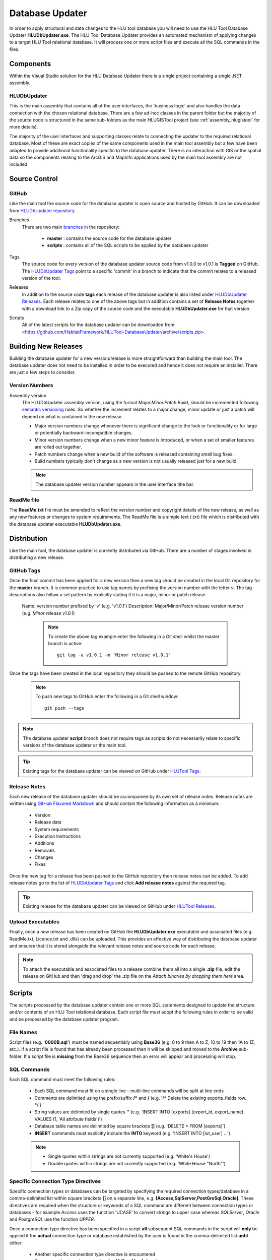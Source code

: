 ****************
Database Updater
****************

.. index::
	single: Database Updater

In order to apply structural and data changes to the HLU tool database you will need to use the HLU Tool Database Updater **HLUDbUpdater.exe**. The HLU Tool Database Updater provides an automated mechanism of applying changes to a target HLU Tool relational database. It will process one or more script files and execute all the SQL commands in the files.


Components
==========

Within the Visual Studio solution for the HLU Database Updater there is a single project containing a single .NET assembly.


.. index::
	single: Assemblies; HLUDbUpdater

.. _assembly_hlugistool:

HLUDbUpdater
------------

This is the main assembly that contains all of the user interfaces, the 'business logic' and also handles the data connection with the chosen relational database. There are a few ad-hoc classes in the parent folder but the majority of the source code is structured in the same sub-folders as the main HLUGISTool project (see :ref:`assembly_hlugistool` for more details).

The majority of the user interfaces and supporting classes relate to connecting the updater to the required relational database. Most of these are exact copies of the same components used in the main tool assembly but a few have been adapted to provide additional functionality specific to the database updater. There is no interaction with GIS or the spatial data so the components relating to the ArcGIS and MapInfo applications used by the main tool assembly are not included.


.. _database_updater_source_code:

Source Control
==============

.. index::
	single: Source Control; Database Updater
	single: Database Updater; Source Control

GitHub
------

Like the main tool the source code for the database updater is open source and hosted by GitHub. It can be downloaded from `HLUDbUpdater repository <https://github.com/HabitatFramework/HLUTool-DatabaseUpdater>`_.

Branches
	There are two main `branches <https://github.com/HabitatFramework/HLUTool-DatabaseUpdater/branches>`_ in the repository:

		* **master** : contains the source code for the database updater
		* **scripts** : contains all of the SQL scripts to be applied by the database updater

Tags
	The source code for every version of the database updater source code from v1.0.0 to v1.0.1 is **Tagged** on GitHub. The `HLUDbUpdater Tags <https://github.com/HabitatFramework/HLUTool-DatabaseUpdater/tags>`_ point to a specific 'commit' in a branch to indicate that the commit relates to a released version of the tool.

.. _database_updater_releases:

Releases
	In addition to the source code **tags** each release of the database updater is also listed under `HLUDbUpdater Releases <https://github.com/HabitatFramework/DatabaseUpdater/releases>`_. Each release relates to one of the above tags but in addition contains a set of **Release Notes** together with a download link to a Zip copy of the source code and the executable **HLUDbUpdater.exe** for that version.

.. _database_updater_scripts:

Scripts
	All of the latest scripts for the database updater can be downloaded from <https://github.com/HabitatFramework/HLUTool-DatabaseUpdater/archive/scripts.zip>.


.. raw:: latex

	\newpage

.. _database_updater_new_releases:

Building New Releases
=====================

Building the database updater for a new version/release is more straightforward than building the main tool. The database updater does not need to be installed in order to be executed and hence it does not require an installer. There are just a few steps to consider.


.. index::
	single: New Releases; Database Updater
	single: Database Updater; New Releases

Version Numbers
---------------

Assembly version
	The HLUDbUpdater assembly version, using the format *Major.Minor.Patch.Build*, should be incremented following `semantic versioning <http://semver.org/>`_ rules. So whether the increment relates to a major change, minor update or just a patch will depend on what is contained in the new release.

	* Major version numbers change whenever there is significant change to the look or functionality or for large or potentially backward-incompatible changes.
	* Minor version numbers change when a new minor feature is introduced, or when a set of smaller features are rolled out together.
	* Patch numbers change when a new build of the software is released containing small bug fixes.
	* Build numbers typically don't change as a new version is not usually released just for a new build.

	.. note::
		The database updater version number appears in the user interface title bar.

ReadMe file
-----------

The **ReadMe.txt** file must be amended to reflect the version number and copyright details of the new release, as well as any new features or changes to system requirements. The ReadMe file is a simple text (.txt) file which is distributed with the database updater executable **HLUDbUpdater.exe**.


Distribution
============

Like the main tool, the database updater is currently distributed via GitHub. There are a number of stages involved in distributing a new release.

GitHub Tags
-----------

Once the final commit has been applied for a new version then a new tag should be created in the local Git repository for the **master** branch. It is common practice to use tag names by prefixing the version number with the letter `v`. The tag descriptions also follow a set pattern by explicitly stating if it is a major, minor or patch release.

	Name: version number prefixed by 'v' (e.g. 'v1.0.1')
	Description: Major/Minor/Patch release version number (e.g. `Minor release v1.0.1`)

		.. note::
			To create the above tag example enter the following in a Git shell whilst the master branch is active::

				git tag -a v1.0.1 -m ‘Minor release v1.0.1’

Once the tags have been created in the local repository they should be pushed to the remote GitHub repository.

	.. note::
		To push new tags to GitHub enter the following in a Git shell window::

			git push --tags

.. note::
	The database updater **script** branch does not require tags as scripts do not necessarily relate to specific versions of the database updater or the main tool.

.. tip::
	Existing tags for the database updater can be viewed on GitHub under `HLUTool Tags <https://github.com/HabitatFramework/HLUTool-DatabaseUpdater/tags>`_.


Release Notes
-------------

Each new release of the database updater should be accompanied by its own set of release notes. Release notes are written using `GitHub Flavored Markdown <https://help.github.com/articles/github-flavored-markdown>`_ and should contain the following information as a minimum:

	* Version
	* Release date
	* System requirements
	* Execution Instructions
	* Additions
	* Removals
	* Changes
	* Fixes


Once the new tag for a release has been pushed to the GitHub repository then release notes can be added. To add release notes go to the list of `HLUDbUpdater Tags <https://github.com/HabitatFramework/HLUTool-DatabaseUpdater/tags>`_ and click **Add release notes** against the required tag.


.. tip::
	Existing release for the database updater can be viewed on GitHub under `HLUTool Releases <https://github.com/HabitatFramework/HLUTool-DatabaseUpdater/releases>`_.


Upload Executables
------------------

Finally, once a new release has been created on GitHub the **HLUDbUpdater.exe** executable and associated files (e.g. ReadMe.txt, Licence.txt and .dlls) can be uploaded. This provides an effective way of distributing the database updater and ensures that it is stored alongside the relevant release notes and source code for each release.

.. note::
	To attach the executable and associated files to a release combine them all into a single **.zip** file, edit the release on GitHub and then 'drag and drop' the .zip file on the *Attach binaries by dropping them here* area.


.. index::
	single: Database Updater; Scripts

Scripts
=======

The scripts processed by the database updater contain one or more SQL statements designed to update the structure and/or contents of an HLU Tool relational database. Each script file must adopt the following rules in order to be valid and be processed by the database updater program.

File Names
----------

Script files (e.g. '**0000B.sql**') must be named sequentially using **Base36** (e.g. 0 to 9 then A to Z, 10 to 19 then 1A to 1Z, etc.). If a script file is found that has already been processed then it will be skipped and moved to the **Archive** sub-folder. If a script file is **missing** from the Base36 sequence then an error will appear and processing will stop.

SQL Commands
------------

Each SQL command must meet the following rules:

	* Each SQL command must fit on a single line - multi-line commands will be split at line ends
	* Comments are delimited using the prefix/suffix **/\*** and **\/** (e.g. '/* Delete the existing exports_fields row. */')
	* String values are delimited by single quotes **''** (e.g. 'INSERT INTO [exports] (export_id, export_name) VALUES (1, \'All attribute fields\')')
	* Database table names are delimited by square brackets **[]** (e.g. 'DELETE * FROM [exports]')
	* **INSERT** commands must explicitly include the **INTO** keyword (e.g. 'INSERT INTO [lut_user] ...')

	.. note::
		* Single quotes within strings are not currently supported (e.g. 'White's House')
		* Double quotes within strings are not currently supported (e.g. 'White House "North"')


Specific Connection Type Directives
-----------------------------------

Specific connection types or databases can be targeted by specifying the required connection types/database in a comma-delimited list within square brackets **[]** on a separate line, e.g. **[Access,SqlServer,PostGreSql,Oracle]**. These directives are required when the structure or keywords of a SQL command are different between connection types or databases - for example *Access* uses the function 'UCASE' to convert strings to upper case whereas *SQLServer*, *Oracle* and *PostgreSQL* use the function *UPPER*.

Once a connection type directive has been specified in a script **all** subsequent SQL commands in the script will **only** be applied if the **actual** connection type or database established by the user is found in the comma-delimited list **until** either:

	* Another specific connection type directive is encountered
	* The connection type is reset using the **[All]** or **[Any]** directive


Special Commands
----------------

Scripts can contain a number of **special** commands unique to the database updater:

Set Ignore_Errors
	Set *On* to ignore any errors in subsequent SQL commands (i.e. '**Set Ignore_Errors On**')
	Set *Off* to immediately stop a script if any errors occur processing subsequent SQL commands (i.e. '**Set Ignore_Errors Off**')

Set Timeout
	To override the default timeout specify the number of seconds before a database timeout will occur when processing a single SQL command (e.g. '**Set timeout 120**')
	To reset the default timeout specify '**Set timeout default**' or '**Set timeout**'

Set Display_Results
	Set *On* to display the results of any subsequent SQL commands (i.e. '**Set display_results on**')
	Set *Off* to hide the results of all subsequent SQL commands (i.e. '**Set display_results off**')

Set Skip_Version_Update
	Set *On* to skip updating the database version in the **lut_version** table (i.e. '**Set skip_version_update on**')
	Set *Off* to ensure the database version in the lut_version table is updated (as default) (i.e. '**Set skip_version_update off**')


